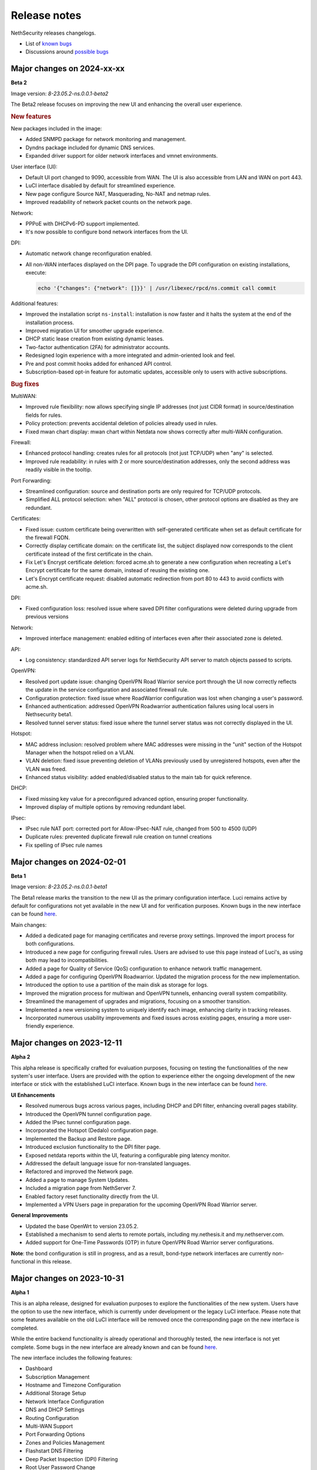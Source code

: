 =============
Release notes
=============

NethSecurity releases changelogs.

- List of `known bugs <https://github.com/NethServer/dev/issues?utf8=%E2%9C%93&q=is%3Aissue+is%3Aopen+label%3Abug>`_
- Discussions around `possible bugs <http://community.nethserver.org/c/bug>`_

Major changes on 2024-xx-xx
===========================

**Beta 2**

Image version: `8-23.05.2-ns.0.0.1-beta2`

The Beta2 release focuses on improving the new UI and enhancing the overall user experience.

.. rubric:: New features

New packages included in the image:

* Added SNMPD package for network monitoring and management.
* Dyndns package included for dynamic DNS services.
* Expanded driver support for older network interfaces and vmnet environments.

User interface (UI):

* Default UI port changed to 9090, accessible from WAN. The UI is also accessible from LAN and WAN on port 443.
* LuCI interface disabled by default for streamlined experience.
* New page configure Source NAT, Masquerading, No-NAT and netmap rules.
* Improved readability of network packet counts on the network page.

Network:

* PPPoE with DHCPv6-PD support implemented.
* It's now possible to configure bond network interfaces from the UI.

DPI:

* Automatic network change reconfiguration enabled.
* All non-WAN interfaces displayed on the DPI page. To upgrade the DPI configuration on existing installations, execute:

  .. code-block:: bash

    echo '{"changes": {"network": []}}' | /usr/libexec/rpcd/ns.commit call commit

Additional features:

* Improved the installation script ``ns-install``: installation is now faster and it halts the system at the end of the installation process.
* Improved migration UI for smoother upgrade experience.
* DHCP static lease creation from existing dynamic leases.
* Two-factor authentication (2FA) for administrator accounts.
* Redesigned login experience with a more integrated and admin-oriented look and feel.
* Pre and post commit hooks added for enhanced API control.
* Subscription-based opt-in feature for automatic updates, accessible only to users with active subscriptions.

.. rubric:: Bug fixes

MultiWAN:

- Improved rule flexibility: now allows specifying single IP addresses (not just CIDR format) in source/destination fields for rules.
- Policy protection: prevents accidental deletion of policies already used in rules.
- Fixed mwan chart display: mwan chart within Netdata now shows correctly after multi-WAN configuration.

Firewall:

- Enhanced protocol handling: creates rules for all protocols (not just TCP/UDP) when "any" is selected.
- Improved rule readability: in rules with 2 or more source/destination addresses, only the second address was readily visible in the tooltip.

Port Forwarding:

- Streamlined configuration: source and destination ports are only required for TCP/UDP protocols.
- Simplified ALL protocol selection: when "ALL" protocol is chosen, other protocol options are disabled as they are redundant.

Certificates:

- Fixed issue: custom certificate being overwritten with self-generated certificate when set as default certificate for the firewall FQDN.
- Correctly display certificate domain: on the certificate list, the subject displayed now corresponds to the client certificate instead of the first certificate in the chain.
- Fix Let's Encrypt certificate deletion: forced acme.sh to generate a new configuration when recreating a Let's Encrypt certificate for the same domain,
  instead of reusing the existing one.
- Let's Encrypt certificate request: disabled automatic redirection from port 80 to 443 to avoid conflicts with acme.sh.

DPI:

- Fixed configuration loss: resolved issue where saved DPI filter configurations were deleted during upgrade from previous versions

Network:

- Improved interface management: enabled editing of interfaces even after their associated zone is deleted.

API:

- Log consistency: standardized API server logs for NethSecurity API server to match objects passed to scripts.

OpenVPN:

- Resolved port update issue: changing OpenVPN Road Warrior service port through the UI now correctly reflects the update in the service configuration and associated firewall rule.
- Configuration protection: fixed issue where RoadWarrior configuration was lost when changing a user's password.
- Enhanced authentication: addressed OpenVPN Roadwarrior authentication failures using local users in Nethsecurity beta1.
- Resolved tunnel server status: fixed issue where the tunnel server status was not correctly displayed in the UI.

Hotspot:

- MAC address inclusion: resolved problem where MAC addresses were missing in the "unit" section of the Hotspot Manager when the hotspot relied on a VLAN.
- VLAN deletion: fixed issue preventing deletion of VLANs previously used by unregistered hotspots, even after the VLAN was freed.
- Enhanced status visibility: added enabled/disabled status to the main tab for quick reference.

DHCP:

- Fixed missing key value for a preconfigured advanced option, ensuring proper functionality.
- Improved display of multiple options by removing redundant label.

IPsec:

- IPsec rule NAT port: corrected port for Allow-IPsec-NAT rule, changed from 500 to 4500 (UDP)
- Duplicate rules: prevented duplicate firewall rule creation on tunnel creations
- Fix spelling of IPsec rule names

Major changes on 2024-02-01
===========================

**Beta 1**

Image version: `8-23.05.2-ns.0.0.1-beta1`

The Beta1 release marks the transition to the new UI as the primary configuration interface.
Luci remains active by default for configurations not yet available in the new UI and for verification purposes.
Known bugs in the new interface can be found `here <https://trello.com/b/FndRrgIp/nethsecurity-project?filter=label:BUG>`_.

Main changes:

- Added a dedicated page for managing certificates and reverse proxy settings. Improved the import process for both configurations.
- Introduced a new page for configuring firewall rules. Users are advised to use this page instead of Luci's, as using both may lead to incompatibilities.
- Added a page for Quality of Service (QoS) configuration to enhance network traffic management.
- Added a page for configuring OpenVPN Roadwarrior. Updated the migration process for the new implementation.
- Introduced the option to use a partition of the main disk as storage for logs.
- Improved the migration process for multiwan and OpenVPN tunnels, enhancing overall system compatibility.
- Streamlined the management of upgrades and migrations, focusing on a smoother transition.
- Implemented a new versioning system to uniquely identify each image, enhancing clarity in tracking releases.
- Incorporated numerous usability improvements and fixed issues across existing pages, ensuring a more user-friendly experience.

Major changes on 2023-12-11
===========================

**Alpha 2**

This alpha release is specifically crafted for evaluation purposes, focusing on testing the functionalities of the new system's user interface. 
Users are provided with the option to experience either the ongoing development of the new interface or stick with the established LuCI interface.
Known bugs in the new interface can be found `here <https://trello.com/b/FndRrgIp/nethsecurity-project?filter=label:BUG>`_.

**UI Enhancements**

- Resolved numerous bugs across various pages, including DHCP and DPI filter, enhancing overall pages stability.
- Introduced the OpenVPN tunnel configuration page.
- Added the IPsec tunnel configuration page.
- Incorporated the Hotspot (Dedalo) configuration page.
- Implemented the Backup and Restore page.
- Introduced exclusion functionality to the DPI filter page.
- Exposed netdata reports within the UI, featuring a configurable ping latency monitor.
- Addressed the default language issue for non-translated languages.
- Refactored and improved the Network page.
- Added a page to manage System Updates.
- Included a migration page from NethServer 7.
- Enabled factory reset functionality directly from the UI.
- Implemented a VPN Users page in preparation for the upcoming OpenVPN Road Warrior server.

**General Improvements**

- Updated the base OpenWrt to version 23.05.2.
- Established a mechanism to send alerts to remote portals, including my.nethesis.it and my.nethserver.com.
- Added support for One-Time Passwords (OTP) in future OpenVPN Road Warrior server configurations.

**Note**: the bond configuration is still in progress, and as a result, bond-type network interfaces are currently non-functional in this release.

Major changes on 2023-10-31
===========================

**Alpha 1**

This is an alpha release, designed for evaluation purposes to explore the functionalities of the new system.
Users have the option to use the new interface, which is currently under development or the legacy LuCI interface.
Please note that some features available on the old LuCI interface will be removed once the corresponding page on the new interface is completed.

While the entire backend functionality is already operational and thoroughly tested, the new interface is not yet complete.
Some bugs in the new interface are already known and can be found `here <https://trello.com/b/FndRrgIp/nethsecurity-project?filter=label:BUG>`_.

The new interface includes the following features:

- Dashboard
- Subscription Management
- Hostname and Timezone Configuration
- Additional Storage Setup
- Network Interface Configuration
- DNS and DHCP Settings
- Routing Configuration
- Multi-WAN Support
- Port Forwarding Options
- Zones and Policies Management
- Flashstart DNS Filtering
- Deep Packet Inspection (DPI) Filtering
- Root User Password Change
- Access to System Logs

.. _release_glossary-section:

Releases glossary
=================

The software release cycle includes four stages: Alpha, Beta, Release Candidate (RC), and Stable.

During the **Alpha** stage, the software is not thoroughly tested and may not include all planned features.
This release is not suitable for production environments. However, it can be used to preview what's coming in the upcoming version.
Please note that updates from an Alpha release to other releases are not supported.

The **Beta** stage indicates that the software is mostly feature complete, but it may still contain many known and unknown bugs.
This release should not be used on production environments. However, it can be used to test the software before deploying it to production.
Updates from a Beta release to an RC or Stable release are supported but may require a manual procedure.

During the **Release Candidate (RC)** stage, the software is feature complete, and it contains no known bugs.
If no major issues arise, it can be promoted to Stable. Updates from an RC release to a Stable release are supported
and should be almost automatic.
However, if you're new to the software, it's best to use it in production only if you already have some experience with it.

The **Stable** release is the most reliable and safe to use in production environments.
It has been thoroughly tested and is considered to be free of major bugs.
